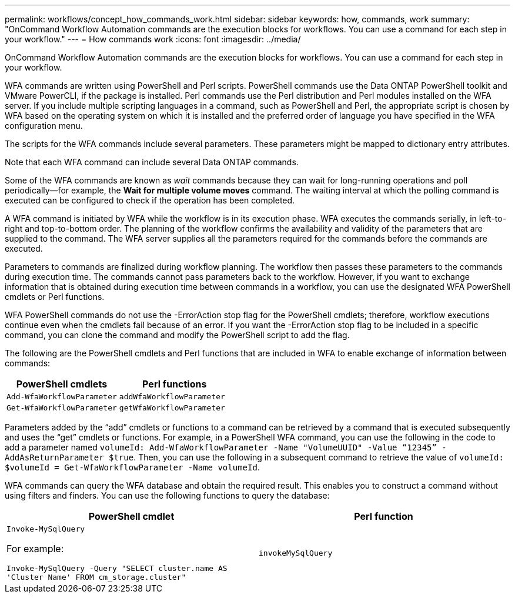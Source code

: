 ---
permalink: workflows/concept_how_commands_work.html
sidebar: sidebar
keywords: how, commands, work
summary: "OnCommand Workflow Automation commands are the execution blocks for workflows. You can use a command for each step in your workflow."
---
= How commands work
:icons: font
:imagesdir: ../media/

[.lead]
OnCommand Workflow Automation commands are the execution blocks for workflows. You can use a command for each step in your workflow.

WFA commands are written using PowerShell and Perl scripts. PowerShell commands use the Data ONTAP PowerShell toolkit and VMware PowerCLI, if the package is installed. Perl commands use the Perl distribution and Perl modules installed on the WFA server. If you include multiple scripting languages in a command, such as PowerShell and Perl, the appropriate script is chosen by WFA based on the operating system on which it is installed and the preferred order of language you have specified in the WFA configuration menu.

The scripts for the WFA commands include several parameters. These parameters might be mapped to dictionary entry attributes.

Note that each WFA command can include several Data ONTAP commands.

Some of the WFA commands are known as _wait_ commands because they can wait for long-running operations and poll periodically--for example, the *Wait for multiple volume moves* command. The waiting interval at which the polling command is executed can be configured to check if the operation has been completed.

A WFA command is initiated by WFA while the workflow is in its execution phase. WFA executes the commands serially, in left-to-right and top-to-bottom order. The planning of the workflow confirms the availability and validity of the parameters that are supplied to the command. The WFA server supplies all the parameters required for the commands before the commands are executed.

Parameters to commands are finalized during workflow planning. The workflow then passes these parameters to the commands during execution time. The commands cannot pass parameters back to the workflow. However, if you want to exchange information that is obtained during execution time between commands in a workflow, you can use the designated WFA PowerShell cmdlets or Perl functions.

WFA PowerShell commands do not use the -ErrorAction stop flag for the PowerShell cmdlets; therefore, workflow executions continue even when the cmdlets fail because of an error. If you want the -ErrorAction stop flag to be included in a specific command, you can clone the command and modify the PowerShell script to add the flag.

The following are the PowerShell cmdlets and Perl functions that are included in WFA to enable exchange of information between commands:
[cols="2*",options="header"]
|===
| PowerShell cmdlets| Perl functions
a|
`Add-WfaWorkflowParameter`
a|
`addWfaWorkflowParameter`
a|
`Get-WfaWorkflowParameter`
a|
`getWfaWorkflowParameter`
|===
Parameters added by the "`add`" cmdlets or functions to a command can be retrieved by a command that is executed subsequently and uses the "`get`" cmdlets or functions. For example, in a PowerShell WFA command, you can use the following in the code to add a parameter named `volumeId: Add-WfaWorkflowParameter -Name "VolumeUUID" -Value “12345” -AddAsReturnParameter $true`. Then, you can use the following in a subsequent command to retrieve the value of `volumeId: $volumeId = Get-WfaWorkflowParameter -Name volumeId`.

WFA commands can query the WFA database and obtain the required result. This enables you to construct a command without using filters and finders. You can use the following functions to query the database:
[cols="2*",options="header"]
|===
| PowerShell cmdlet| Perl function
a|
`Invoke-MySqlQuery`

For example:

`Invoke-MySqlQuery -Query "SELECT cluster.name AS 'Cluster Name' FROM cm_storage.cluster"`

a|
`invokeMySqlQuery`
|===
